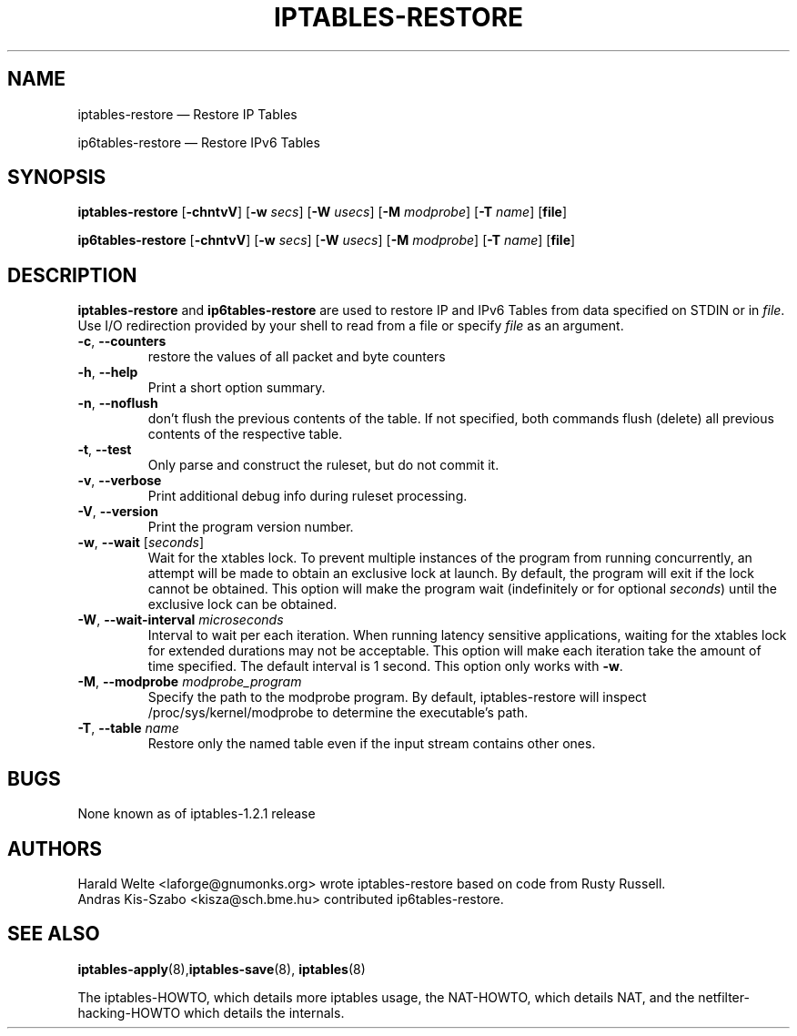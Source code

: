 .TH IPTABLES-RESTORE 8 "" "iptables 1.8.2" "iptables 1.8.2"
.\"
.\" Man page written by Harald Welte <laforge@gnumonks.org>
.\" It is based on the iptables man page.
.\"
.\"	This program is free software; you can redistribute it and/or modify
.\"	it under the terms of the GNU General Public License as published by
.\"	the Free Software Foundation; either version 2 of the License, or
.\"	(at your option) any later version.
.\"
.\"	This program is distributed in the hope that it will be useful,
.\"	but WITHOUT ANY WARRANTY; without even the implied warranty of
.\"	MERCHANTABILITY or FITNESS FOR A PARTICULAR PURPOSE.  See the
.\"	GNU General Public License for more details.
.\"
.\"	You should have received a copy of the GNU General Public License
.\"	along with this program; if not, write to the Free Software
.\"	Foundation, Inc., 675 Mass Ave, Cambridge, MA 02139, USA.
.\"
.\"
.SH NAME
iptables-restore \(em Restore IP Tables
.P
ip6tables-restore \(em Restore IPv6 Tables
.SH SYNOPSIS
\fBiptables\-restore\fP [\fB\-chntvV\fP] [\fB\-w\fP \fIsecs\fP]
[\fB\-W\fP \fIusecs\fP] [\fB\-M\fP \fImodprobe\fP] [\fB\-T\fP \fIname\fP]
[\fBfile\fP]
.P
\fBip6tables\-restore\fP [\fB\-chntvV\fP] [\fB\-w\fP \fIsecs\fP]
[\fB\-W\fP \fIusecs\fP] [\fB\-M\fP \fImodprobe\fP] [\fB\-T\fP \fIname\fP]
[\fBfile\fP]
.SH DESCRIPTION
.PP
.B iptables-restore
and
.B ip6tables-restore
are used to restore IP and IPv6 Tables from data specified on STDIN or in
\fIfile\fP. Use I/O redirection provided by your shell to read from a file or
specify \fIfile\fP as an argument.
.TP
\fB\-c\fR, \fB\-\-counters\fR
restore the values of all packet and byte counters
.TP
\fB\-h\fP, \fB\-\-help\fP
Print a short option summary.
.TP
\fB\-n\fR, \fB\-\-noflush\fR
don't flush the previous contents of the table. If not specified,
both commands flush (delete) all previous contents of the respective table.
.TP
\fB\-t\fP, \fB\-\-test\fP
Only parse and construct the ruleset, but do not commit it.
.TP
\fB\-v\fP, \fB\-\-verbose\fP
Print additional debug info during ruleset processing.
.TP
\fB\-V\fP, \fB\-\-version\fP
Print the program version number.
.TP
\fB\-w\fP, \fB\-\-wait\fP [\fIseconds\fP]
Wait for the xtables lock.
To prevent multiple instances of the program from running concurrently,
an attempt will be made to obtain an exclusive lock at launch.  By default,
the program will exit if the lock cannot be obtained.  This option will
make the program wait (indefinitely or for optional \fIseconds\fP) until
the exclusive lock can be obtained.
.TP
\fB\-W\fP, \fB\-\-wait-interval\fP \fImicroseconds\fP
Interval to wait per each iteration.
When running latency sensitive applications, waiting for the xtables lock
for extended durations may not be acceptable. This option will make each
iteration take the amount of time specified. The default interval is
1 second. This option only works with \fB\-w\fP.
.TP
\fB\-M\fP, \fB\-\-modprobe\fP \fImodprobe_program\fP
Specify the path to the modprobe program. By default, iptables-restore will
inspect /proc/sys/kernel/modprobe to determine the executable's path.
.TP
\fB\-T\fP, \fB\-\-table\fP \fIname\fP
Restore only the named table even if the input stream contains other ones.
.SH BUGS
None known as of iptables-1.2.1 release
.SH AUTHORS
Harald Welte <laforge@gnumonks.org> wrote iptables-restore based on code
from Rusty Russell.
.br
Andras Kis-Szabo <kisza@sch.bme.hu> contributed ip6tables-restore.
.SH SEE ALSO
\fBiptables\-apply\fP(8),\fBiptables\-save\fP(8), \fBiptables\fP(8)
.PP
The iptables-HOWTO, which details more iptables usage, the NAT-HOWTO,
which details NAT, and the netfilter-hacking-HOWTO which details the
internals.
